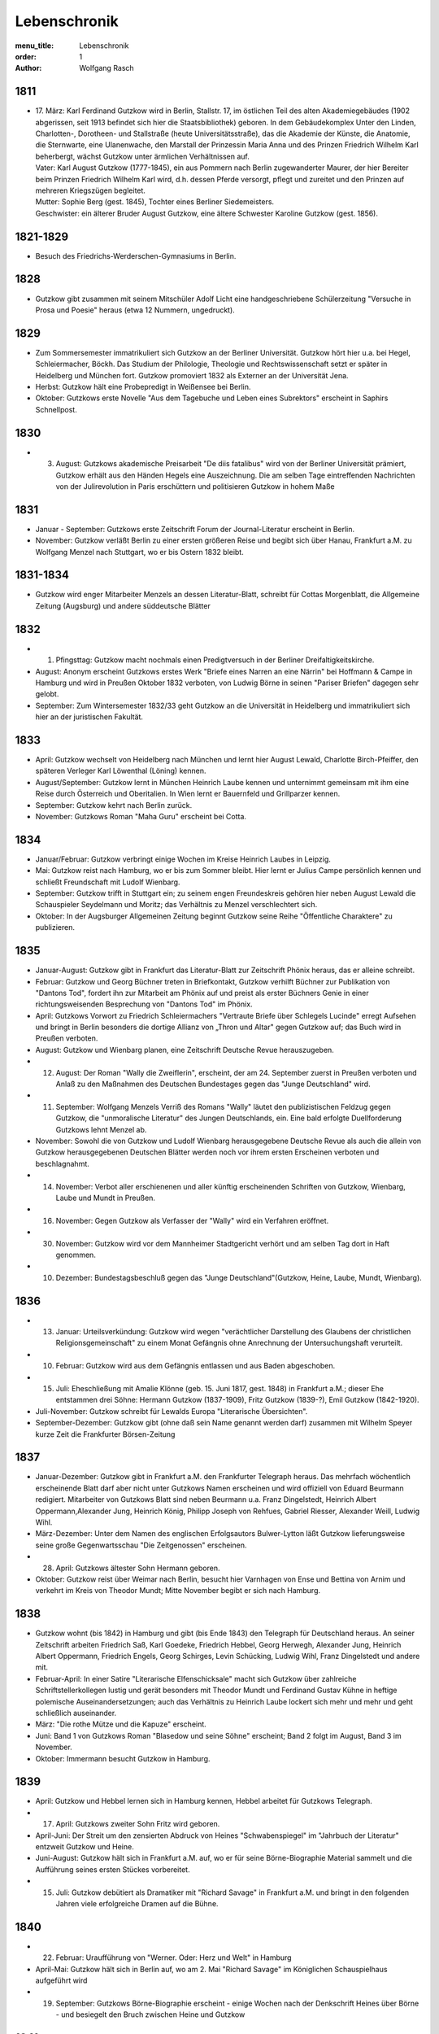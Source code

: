 Lebenschronik
=============

:menu_title: Lebenschronik
:order: 1
:author: Wolfgang Rasch

1811
----

* | 17. März: Karl Ferdinand Gutzkow wird in Berlin, Stallstr. 17, im östlichen Teil des alten Akademiegebäudes (1902 abgerissen, seit 1913 befindet sich hier die Staatsbibliothek) geboren. In dem Gebäudekomplex Unter den Linden, Charlotten-, Dorotheen- und Stallstraße (heute Universitätsstraße), das die Akademie der Künste, die Anatomie, die Sternwarte, eine Ulanenwache, den Marstall der Prinzessin Maria Anna und des Prinzen Friedrich Wilhelm Karl beherbergt, wächst Gutzkow unter ärmlichen Verhältnissen auf.
  | Vater: Karl August Gutzkow (1777-1845), ein aus Pommern nach Berlin zugewanderter Maurer, der hier Bereiter beim Prinzen Friedrich Wilhelm Karl wird, d.h. dessen Pferde versorgt, pflegt und zureitet und den Prinzen auf mehreren Kriegszügen begleitet.
  | Mutter: Sophie Berg (gest. 1845), Tochter eines Berliner Siedemeisters.
  | Geschwister: ein älterer Bruder August Gutzkow, eine ältere Schwester Karoline Gutzkow (gest. 1856).

1821-1829
---------

* Besuch des Friedrichs-Werderschen-Gymnasiums in Berlin.

1828
----

* Gutzkow gibt zusammen mit seinem Mitschüler Adolf Licht eine handgeschriebene Schülerzeitung "Versuche in Prosa und Poesie" heraus (etwa 12 Nummern, ungedruckt).

1829
----

* Zum Sommersemester immatrikuliert sich Gutzkow an der Berliner Universität. Gutzkow hört hier u.a. bei Hegel, Schleiermacher, Böckh. Das Studium der Philologie, Theologie und Rechtswissenschaft setzt er später in Heidelberg und München fort. Gutzkow promoviert 1832 als Externer an der Universität Jena.
* Herbst: Gutzkow hält eine Probepredigt in Weißensee bei Berlin.
* Oktober: Gutzkows erste Novelle "Aus dem Tagebuche und Leben eines Subrektors" erscheint in Saphirs Schnellpost.

1830
----

* 3. August: Gutzkows akademische Preisarbeit "De diis fatalibus" wird von der Berliner Universität prämiert, Gutzkow erhält aus den Händen Hegels eine Auszeichnung. Die am selben Tage eintreffenden Nachrichten von der Julirevolution in Paris erschüttern und politisieren Gutzkow in hohem Maße

1831
----

* Januar - September: Gutzkows erste Zeitschrift Forum der Journal-Literatur erscheint in Berlin.
* November: Gutzkow verläßt Berlin zu einer ersten größeren Reise und begibt sich über Hanau, Frankfurt a.M. zu Wolfgang Menzel nach Stuttgart, wo er bis Ostern 1832 bleibt.

1831-1834
---------

* Gutzkow wird enger Mitarbeiter Menzels an dessen Literatur-Blatt, schreibt für Cottas Morgenblatt, die Allgemeine Zeitung (Augsburg) und andere süddeutsche Blätter

1832
----

* 1. Pfingsttag: Gutzkow macht nochmals einen Predigtversuch in der Berliner Dreifaltigkeitskirche.
* August: Anonym erscheint Gutzkows erstes Werk "Briefe eines Narren an eine Närrin" bei Hoffmann & Campe in Hamburg und wird in Preußen Oktober 1832 verboten, von Ludwig Börne in seinen "Pariser Briefen" dagegen sehr gelobt.
* September: Zum Wintersemester 1832/33 geht Gutzkow an die Universität in Heidelberg und immatrikuliert sich hier an der juristischen Fakultät.

1833
----

* April: Gutzkow wechselt von Heidelberg nach München und lernt hier August Lewald, Charlotte Birch-Pfeiffer, den späteren Verleger Karl Löwenthal (Löning) kennen.
* August/September: Gutzkow lernt in München Heinrich Laube kennen und unternimmt gemeinsam mit ihm eine Reise durch Österreich und Oberitalien. In Wien lernt er Bauernfeld und Grillparzer kennen.
* September: Gutzkow kehrt nach Berlin zurück.
* November: Gutzkows Roman "Maha Guru" erscheint bei Cotta.

1834
----

* Januar/Februar: Gutzkow verbringt einige Wochen im Kreise Heinrich Laubes in Leipzig.
* Mai: Gutzkow reist nach Hamburg, wo er bis zum Sommer bleibt. Hier lernt er Julius Campe persönlich kennen und schließt Freundschaft mit Ludolf Wienbarg.
* September: Gutzkow trifft in Stuttgart ein; zu seinem engen Freundeskreis gehören hier neben August Lewald die Schauspieler Seydelmann und Moritz; das Verhältnis zu Menzel verschlechtert sich.
* Oktober: In der Augsburger Allgemeinen Zeitung beginnt Gutzkow seine Reihe "Öffentliche Charaktere" zu publizieren.

1835
----

* Januar-August: Gutzkow gibt in Frankfurt das Literatur-Blatt zur Zeitschrift Phönix heraus, das er alleine schreibt.
* Februar: Gutzkow und Georg Büchner treten in Briefkontakt, Gutzkow verhilft Büchner zur Publikation von "Dantons Tod", fordert ihn zur Mitarbeit am Phönix auf und preist als erster Büchners Genie in einer richtungsweisenden Besprechung von "Dantons Tod" im Phönix.
* April: Gutzkows Vorwort zu Friedrich Schleiermachers "Vertraute Briefe über Schlegels Lucinde" erregt Aufsehen und bringt in Berlin besonders die dortige Allianz von „Thron und Altar" gegen Gutzkow auf; das Buch wird in Preußen verboten.
* August: Gutzkow und Wienbarg planen, eine Zeitschrift Deutsche Revue herauszugeben.
* 12. August: Der Roman "Wally die Zweiflerin", erscheint, der am 24. September zuerst in Preußen verboten und Anlaß zu den Maßnahmen des Deutschen Bundestages gegen das "Junge Deutschland" wird.
* 11. September: Wolfgang Menzels Verriß des Romans "Wally" läutet den publizistischen Feldzug gegen Gutzkow, die "unmoralische Literatur" des Jungen Deutschlands, ein. Eine bald erfolgte Duellforderung Gutzkows lehnt Menzel ab.
* November: Sowohl die von Gutzkow und Ludolf Wienbarg herausgegebene Deutsche Revue als auch die allein von Gutzkow herausgegebenen Deutschen Blätter werden noch vor ihrem ersten Erscheinen verboten und beschlagnahmt.
* 14. November: Verbot aller erschienenen und aller künftig erscheinenden Schriften von Gutzkow, Wienbarg, Laube und Mundt in Preußen.
* 16. November: Gegen Gutzkow als Verfasser der "Wally" wird ein Verfahren eröffnet.
* 30. November: Gutzkow wird vor dem Mannheimer Stadtgericht verhört und am selben Tag dort in Haft genommen.
* 10. Dezember: Bundestagsbeschluß gegen das "Junge Deutschland"(Gutzkow, Heine, Laube, Mundt, Wienbarg).

1836
----

* 13. Januar: Urteilsverkündung: Gutzkow wird wegen "verächtlicher Darstellung des Glaubens der christlichen Religionsgemeinschaft" zu einem Monat Gefängnis ohne Anrechnung der Untersuchungshaft verurteilt.
* 10. Februar: Gutzkow wird aus dem Gefängnis entlassen und aus Baden abgeschoben.
* 15. Juli: Eheschließung mit Amalie Klönne (geb. 15. Juni 1817, gest. 1848) in Frankfurt a.M.; dieser Ehe entstammen drei Söhne: Hermann Gutzkow (1837-1909), Fritz Gutzkow (1839-?), Emil Gutzkow (1842-1920).
* Juli-November: Gutzkow schreibt für Lewalds Europa "Literarische Übersichten".
* September-Dezember: Gutzkow gibt (ohne daß sein Name genannt werden darf) zusammen mit Wilhelm Speyer kurze Zeit die Frankfurter Börsen-Zeitung

1837
----

* Januar-Dezember: Gutzkow gibt in Frankfurt a.M. den Frankfurter Telegraph heraus. Das mehrfach wöchentlich erscheinende Blatt darf aber nicht unter Gutzkows Namen erscheinen und wird offiziell von Eduard Beurmann redigiert. Mitarbeiter von Gutzkows Blatt sind neben Beurmann u.a. Franz Dingelstedt, Heinrich Albert Oppermann,Alexander Jung, Heinrich König, Philipp Joseph von Rehfues, Gabriel Riesser, Alexander Weill, Ludwig Wihl.
* März-Dezember: Unter dem Namen des englischen Erfolgsautors Bulwer-Lytton läßt Gutzkow lieferungsweise seine große Gegenwartsschau "Die Zeitgenossen" erscheinen.
* 28. April: Gutzkows ältester Sohn Hermann geboren.
* Oktober: Gutzkow reist über Weimar nach Berlin, besucht hier Varnhagen von Ense und Bettina von Arnim und verkehrt im Kreis von Theodor Mundt; Mitte November begibt er sich nach Hamburg.

1838
----

* Gutzkow wohnt (bis 1842) in Hamburg und gibt (bis Ende 1843) den Telegraph für Deutschland heraus. An seiner Zeitschrift arbeiten Friedrich Saß, Karl Goedeke, Friedrich Hebbel, Georg Herwegh, Alexander Jung, Heinrich Albert Oppermann, Friedrich Engels, Georg Schirges, Levin Schücking, Ludwig Wihl, Franz Dingelstedt und andere mit.
* Februar-April: In einer Satire "Literarische Elfenschicksale" macht sich Gutzkow über zahlreiche Schriftstellerkollegen lustig und gerät besonders mit Theodor Mundt und Ferdinand Gustav Kühne in heftige polemische Auseinandersetzungen; auch das Verhältnis zu Heinrich Laube lockert sich mehr und mehr und geht schließlich auseinander.
* März: "Die rothe Mütze und die Kapuze" erscheint.
* Juni: Band 1 von Gutzkows Roman "Blasedow und seine Söhne" erscheint; Band 2 folgt im August, Band 3 im November.
* Oktober: Immermann besucht Gutzkow in Hamburg.

1839
----

* April: Gutzkow und Hebbel lernen sich in Hamburg kennen, Hebbel arbeitet für Gutzkows Telegraph.
* 17. April: Gutzkows zweiter Sohn Fritz wird geboren.
* April-Juni: Der Streit um den zensierten Abdruck von Heines "Schwabenspiegel" im "Jahrbuch der Literatur" entzweit Gutzkow und Heine.
* Juni-August: Gutzkow hält sich in Frankfurt a.M. auf, wo er für seine Börne-Biographie Material sammelt und die Aufführung seines ersten Stückes vorbereitet.
* 15. Juli: Gutzkow debütiert als Dramatiker mit "Richard Savage" in Frankfurt a.M. und bringt in den folgenden Jahren viele erfolgreiche Dramen auf die Bühne.

1840
----

* 22. Februar: Uraufführung von "Werner. Oder: Herz und Welt" in Hamburg
* April-Mai: Gutzkow hält sich in Berlin auf, wo am 2. Mai "Richard Savage" im Königlichen Schauspielhaus aufgeführt wird
* 19. September: Gutzkows Börne-Biographie erscheint - einige Wochen nach der Denkschrift Heines über Börne - und besiegelt den Bruch zwischen Heine und Gutzkow

1841
----

* 17. März: Gutzkows dritter Sohn Emil wird geboren.
* Mai-Juni: Gutzkow verbringt mehrere Wochen in Berlin.
* Oktober: Nach der mißglückten Uraufführung von "Die Schule der Reichen" am 21. Oktober am Hamburger Stadttheater lernt Gutzkow Therese von Bacheracht kennen, die für viele Jahre seine Freundin und Geliebte wird.

1842
----

* März-April: Gutzkow hält sich zum ersten Mal in Paris auf, begegnet hier George Sand, Guizot, Jules Janin und deutschen Emigranten wie z.B. Jakob Venedey.
* April: Der erste Band von "Karl Gutzkows dramatischen Werke" erscheint bei J.J. Weber in Leipzig; 1844 geht die Ausgabe an Lorck,1849 an Brockhaus über, wo im März 1857 die Ausgabe mit Band 9.1 abbricht.
* Oktober: "Briefe aus Paris" erscheinen bei Brockhaus in Leipzig.
* November: Gutzkow zieht von Hamburg nach Frankfurt a.M. um.
* 14. November: Uraufführung von "Ein weißes Blatt" in Frankfurt a.M.

1843
----

* Gutzkow verbringt den Frühling und Frühsommer in Oberitalien, Mailand und am Comer See und schreibt dort "Zopf und Schwert".
* 17. Juli: Friedrich Wilhelm IV. hebt die Zensurverfügung gegen Gutzkow auf und ist damit als jungdeutscher Schriftsteller endlich von der Ausnahmezensur befreit.
* November: Gutzkows regelmäßige Mitarbeit am Feuilleton der Kölnischen Zeitung beginnt und dauert bis Mai 1844.

1844
----

* 1. Januar: Uraufführung von "Zopf und Schwert" in Dresden. In Preußen wird das Stück verboten.
* Dezember: Uraufführung von "Das Urbild des Tartüffe" in Oldenburg.

1845
----

* April: Gutzkows "Gesammelte Werke" in 13 Bänden beginnen bei Rütten und Loening in Frankfurt zu erscheinen; im Juli 1846 erscheint Band 12, im Januar 1852 als Nachzügler der Ausgabe noch ein 13. Band mit einer Umarbeitung von "Wally die Zweiflerin".
* Mai: Gutzkow reist für vier Wochen nach Wien.
* September: Die in Band 3 der "Gesammelten Werke" erscheinenden "Wiener Eindrücke" führen zum Verbot von Gutzkows "Gesammelten Werken" in Österreich, außerdem werden alle Stücke Gutzkows vom Hofburgtheater verbannt (bis zur Revolution 1848).

1846
----

* März-April: Gutzkow hält sich erneut in Paris auf und schreibt dort "Uriel Acosta".
* November: Gutzkow wird Dramaturg des Königlichen Theaters in Dresden (bis Mai 1849).
* 13. Dezember: Uraufführung von "Uriel Acosta" in Dresden.

1847
----

* Etwa Januar: Gutzkow zieht mit seiner Familie nach Dresden und bleibt hier fast 14 Jahre lang wohnen.

1848
----

* 18. März: Gutzkow erlebt den Ausbruch der Revolution in Berlin.
* Ende März: Gutzkows Flugschrift "Ansprache an das Volk" erscheint in Berlin.
* 22. April: Tod der Gattin Amalie in Berlin; Gutzkow zieht sich für einige Zeit nach Warmbrunn zurück.
* November: Zwischen Therese von Bacheracht und Gutzkow kommt es in Dresden zum Bruch; Therese heiratet 1849 einen Vetter, geht mit diesem nach Java, wo sie 1852 stirbt.
* "Deutschland am Vorabend seines Falles oder seiner Größe" erscheint

1849
----

* Januar: Gutzkow bewirbt sich in Berlin als Wahlkandidat zur 2. preußischen Kammer.
* Mai: Gutzkow erlebt den Maiaufstand in Dresden, ohne daran aktiv teilzunehmen.
* 27. August: Uraufführung von Gutzkows Lustspiel "Der Königsleutenant" in Frankfurt a.M. im Rahmen der Feierlichkeiten zu Goethes 100. Geburtstag.
* 19. September: Gutzkow schließt die Ehe mit Bertha Meidinger (geb. 8. Februar 1827, gest. 28. Oktober 1909), einer Kusine seiner ersten Frau, in Frankfurt a.M. Dieser Ehe entstammen drei Töchter: Clara Gutzkow (1850-1939), Selma Gutzkow (1852-1932), Lilly Gutzkow (1857-?).

1850
----

* Juli-September: Der Roman "Die Ritter vom Geiste" wird als Fortsetzungsroman in der Leipziger Deutschen Allgemeinen Zeitung vorabgedruckt (nur die Bände 1 und 2).
* 28. August: Gutzkows älteste Tochter Clara wird geboren.
* September: Band 1 von "Die Ritter vom Geiste" erscheint; erst im November 1851 kommt der letzte - neunte - Band des Romans heraus.

1852
----

* Januar: Als Band 13 der "Gesammelten Werke" bringt unter dem neuen Titel "Vergangene Tage" Gutzkow eine überarbeitete Fassung seines früher verbotenen Romans "Wally" heraus.
* Februar: Julian Schmidt eröffnet in seiner Zeitschrift Die Grenzboten mit einem Angriff auf Gutzkows Roman "Vergangene Tage" den "Grenzbotenstreit", einer bis Ende März dauernden publizistischen Fehde zwischen Gutzkow einerseits und Julian Schmidt und Gustav Freytag andererseits.
* Mai: "Aus der Knabenzeit", Gutzkows Berliner Kindheitserinnerungen, erscheint.
* Mai/Juni: Gutzkow reist durch Belgien zum dritten Mal nach Paris und von dort weiter in die Schweiz.
* 3. Juni: Uraufführung von "Antonio Perez" (später: "Philipp und Perez") in Stuttgart.
* 12. August: Gutzkows zweite Tochter Selma wird geboren.
* September: Die erste Nummer von Gutzkows Familienzeitschrift Unterhaltungen am häuslichen Herd kommt heraus. Gutzkow wird die wöchentlich erscheinende Zeitschrift bis Ende 1862 redigieren. Zu seinen Mitarbeitern gehören Karl Frenzel, Ludmilla Assing, Louise Otto, Hermann Hettner, Berthold Auerbach, Feodor Wehl, Rudolf Gottschall, David Friedrich Strauß, Julius Rodenberg, Alexander Jung und andere.

1854
----

* 28. August: Der Großherzog von Weimar verleiht Gutzkow das Ritterkreuz des Falkenordens 1. Klasse.

1855
----

* 1. Januar: Uraufführung von "Lenz und Söhne" in Leipzig; Ende Januar werden weitere Aufführungen des Stücks auf Betreiben des sächsischen Königs untersagt.
* 30. April: Gutzkow begründet im Saal der Dresdener Singakademie mit anderen Persönlichkeiten aus dem Dresdener Kulturleben die Deutsche Schillerstiftung.

1856
----

* 12. Februar: In Dresden wird "Ella Rose" uraufgeführt.
* März/April: Gutzkow reist nach Wien, um der Aufführung von "Ella Rose" im Hofburgtheater beizuwohnen. In Wien trifft er u.a. mit Hebbel und Laube zusammen.
* 1. Dezember: In Berlin wird ohne Erfolg Gutzkows Stück "Lorber und Myrte" uraufgeführt.

1857
----

* 8. April: Gutzkows dritte Tochter Elisabeth (Lilly) wird geboren.
* Juli-September: Gutzkow bereist Hessen, Westfalen und das Rheinland, um Studien für seinen neuen Roman zu machen.

1858
----

* April-Juni: Gutzkow reist nach und durch Italien, gleichfalls um Eindrücke für seinen Roman zu sammeln.
* September: Der erste Band des Romans "Der Zauberer von Rom" erscheint; die Herausgabe der restlichen acht Bände wird sich bis Mai 1861 hinziehen.

1861
----

* Oktober: Übersiedlung Gutzkows nach Weimar, wo er bis Oktober 1864 als Generalsekretär der Schillerstiftung tätig ist.

1862
----

* Ende Dezember: Gutzkow gibt die Redaktion der Unterhaltungen am häuslichen Herd an Karl Frenzel ab.

1865
----

* 14. Januar: In Friedberg (Hessen) versucht Gutzkow, sich das Leben zu nehmen.
* 31. Januar: Gutzkow wird in die Heilanstalt St. Gilgenberg bei Bayreuth gebracht.
* 24. Dezember: Gutzkow wird aus der Anstalt als "geheilt" entlassen.

1866
----

* Januar-Mai: Gutzkow lebt im Kurort Vevey am Genfer See.
* Juni: Gutzkow läßt sich in Kesselstadt b. Hanau nieder.

1867
----

* März: Gutzkows historischer Roman "Hohenschwangau" beginnt bei Brockhaus zu erscheinen und wird im Juni 1868 mit Band 5 abgeschlossen.

1869
----

* 2. Februar: Uraufführung von Gutzkows Stück "Der westphälische Friede" in Mannheim.
* Mai-September: Aufenthalt in Bregenz.
* Oktober: Übersiedelung nach Berlin, wo Gutzkow bis November 1873 wohnt.

1871
----

* 10. Januar: Uraufführung von Gutzkows letztem größeren Stück "Der Gefangene von Metz" im Berliner Schauspielhaus ohne sonderlichen Erfolg. Ein Verriß des Stückes von Theodor Fontane in der Vossischen Zeitung (12. Januar) empört Gutzkow besonders.
* August: Der erste Band der "Dramatischen Werke" in 20 Bändchen (Ausgabe letzter Hand) erscheint bei Costenoble in Jena; erst im Juli 1872 wird die Reihe abgeschlossen.

1872
----

* März-Juni: Gutzkow hält sich zuerst in Wiesbaden, dann in Boppard am Rhein auf.
* Juli: Gutzkow bereist Holland.

1873
----

* Juni: Der erste Band der "Gesammelten Werke" in 12 Bänden (Ausgabe letzter Hand) erscheint bei Costenoble in Jena; erst im März 1876 liegt die Ausgabe komplett vor. Eine beabsichtigte Fortsetzung der Reihe kommt nicht mehr zustande.
* Juli/August: Gutzkow erholt sich in Bad Kissingen und Bad Harzburg.
* November: Nach einem neuen Anfall von Verfolgungswahn reist Gutzkow mit seiner Tochter Selma nach Italien, wo er mehrere Monate zur Erholung bleibt.

1874
----

* Mai: Gutzkow läßt sich in Wieblingen b. Heidelberg nieder

1875
----

* Januar-März: Gutzkow hält sich mit seiner Familie in Leipzig auf.
* 17. März: Der Leipziger Schillerverein gibt Gutzkow zu Ehren im Hotel de Prusse ein großes Festmahl.
* Etwa September: Gutzkows "Rückblicke auf mein Leben" erscheinen.
* Oktober: Gutzkow zieht nach Heidelberg um.

1877
----

* Januar: Band 1 des Romans "Die neuen Serapionsbrüder" erscheint, die Bände 2 und 3 folgen im März.
* Juli: Für das Deutsche Montags-Blatt schreibt Gutzkow bis November eine Serie "Zeitfragen und Anregungen".
* Anfang Oktober: Umzug nach Frankfurt-Sachsenhausen.

1878
----

* März: Die polemische Schrift "Dionysius Longinus. Oder: Über den ästhetischen Schwulst in der neuern deutschen Literatur" erscheint.
* 16. Dezember: In der Nacht vom 15. auf den 16. Dezember kommt Gutzkow bei einem Schwelbrand in seinem Schlafzimmer ums Leben.
* 19. Dezember: Gutzkow wird auf dem Frankfurter Stadtfriedhof begraben.

